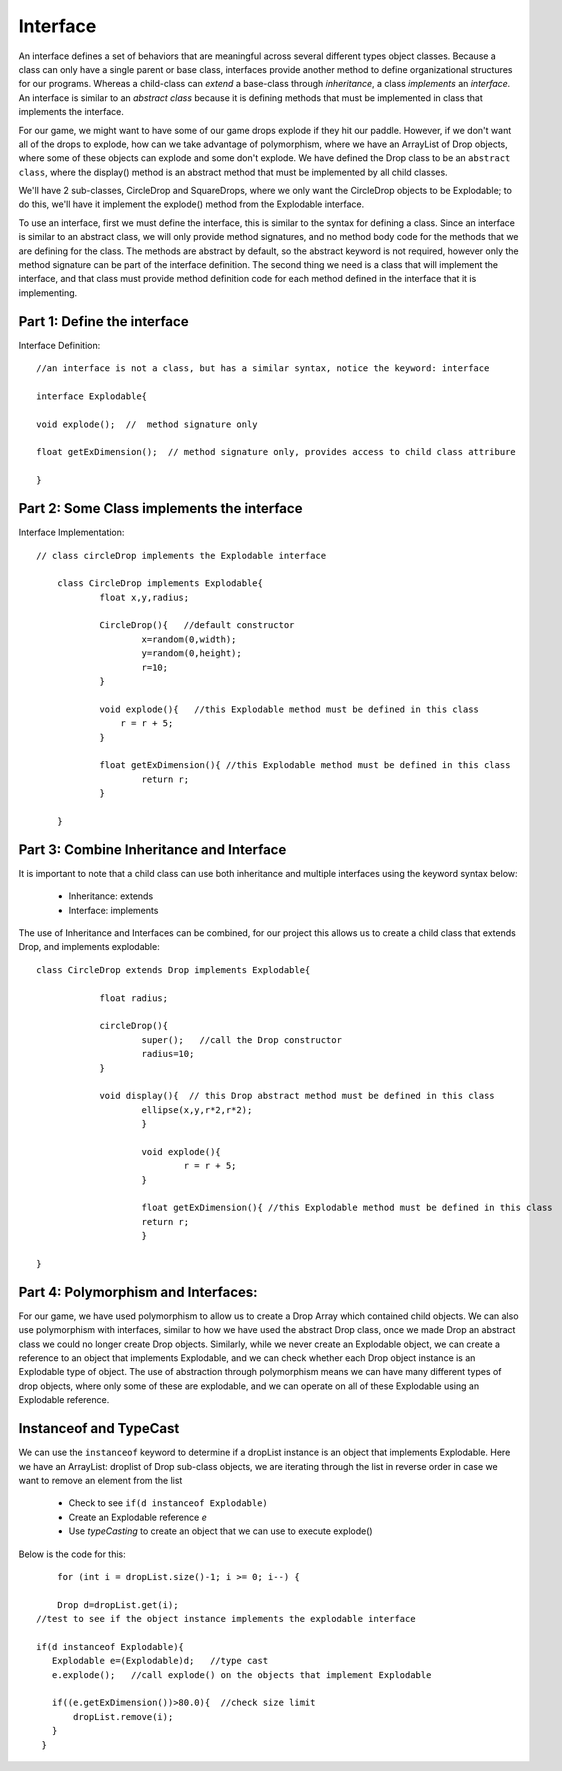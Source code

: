 .. _interface:

===========
Interface
===========

An interface defines a set of behaviors that are meaningful across several different types
object classes.  Because a class can only have a single parent or base class, interfaces provide
another method to define organizational structures for our programs.  Whereas a child-class can `extend` 
a base-class through `inheritance`, a class `implements` an `interface.`  An interface is similar
to an `abstract class` because it is defining methods that must be implemented in class that implements
the interface. 

For our game, we might want to have some of our game drops explode if they hit our paddle. 
However, if we don't want all of the drops to explode, how can we take advantage of polymorphism, 
where we have an ArrayList of Drop objects, where some of these objects can explode and 
some don't explode.  We have defined the Drop class to be an ``abstract class``,  where the
display() method is an abstract method that must be implemented by all child classes.  

We'll have 2 sub-classes, CircleDrop and SquareDrops, where we only want the CircleDrop objects
to be Explodable; to do this,  we'll have it implement the explode() method from the Explodable
interface.   

To use an interface, first we must define the interface, this is similar to the syntax for defining a class.
Since an interface is similar to an abstract class, we will only provide method signatures, and no method
body code for the methods that we are defining for the class. The methods are abstract by default, so the abstract keyword is not required,
however only the method signature can be part of the interface definition. The second thing we need is a class that will
implement the interface, and that class must provide method definition code for each method defined in the
interface that it is implementing. 

Part 1:  Define the interface
===============================

Interface Definition::

  	//an interface is not a class, but has a similar syntax, notice the keyword: interface
  	
	interface Explodable{
	
	void explode();  //  method signature only
	
	float getExDimension();  // method signature only, provides access to child class attribure
	
	}
	

Part 2:  Some Class implements the interface
==================================================

Interface Implementation::

    // class circleDrop implements the Explodable interface
    
	class CircleDrop implements Explodable{
		float x,y,radius;
		
		CircleDrop(){   //default constructor
			x=random(0,width);
			y=random(0,height);
			r=10;
		}
		
		void explode(){   //this Explodable method must be defined in this class
		    r = r + 5;
		}
		
		float getExDimension(){ //this Explodable method must be defined in this class
			return r;      
		}
		
	}
	

Part 3:  Combine Inheritance and Interface 
===========================================

It is important to note that a child class can use both inheritance and multiple interfaces 
using the keyword syntax below: 

	- Inheritance: extends
	- Interface: implements

The use of Inheritance and Interfaces can be combined, for our project this allows us
to create a child class that extends Drop, and implements explodable::

    class CircleDrop extends Drop implements Explodable{
    		
    		float radius;
    		
    		circleDrop(){
    			super();   //call the Drop constructor
    			radius=10;
    		}
    		
    		void display(){  // this Drop abstract method must be defined in this class
			ellipse(x,y,r*2,r*2);
			}
			
			void explode(){
				r = r + 5;
			}
			
			float getExDimension(){ //this Explodable method must be defined in this class
			return r;      
			}
    	
    }
    
Part 4:  Polymorphism and Interfaces:
======================================

For our game, we have used polymorphism to allow us to create a Drop Array which 
contained child objects.  We can also use polymorphism with interfaces, similar to how we have
used the abstract Drop class, once we made Drop an abstract class we could no longer 
create Drop objects.  Similarly, while we never create an Explodable object, we can create
a reference to an object that implements Explodable, and we can check whether each Drop object 
instance is an Explodable type of object.  The use of abstraction through polymorphism means we can have
many different types of drop objects, where only some of these are explodable, and we can operate
on all of these Explodable using an Explodable reference.  

Instanceof and TypeCast
=========================

We can use the ``instanceof`` keyword to determine if a dropList instance is an object that 
implements Explodable. Here we have an ArrayList: droplist of Drop sub-class objects, we
are iterating through the list in reverse order in case we want to remove an element from the list

	- Check to see ``if(d instanceof Explodable)``
	- Create an Explodable reference `e`
	- Use `typeCasting` to create an object that we can use to execute  explode()
	 
Below is the code for this::

	for (int i = dropList.size()-1; i >= 0; i--) { 
	
	Drop d=dropList.get(i);
    //test to see if the object instance implements the explodable interface
    
    if(d instanceof Explodable){
       Explodable e=(Explodable)d;   //type cast
       e.explode();   //call explode() on the objects that implement Explodable
       
       if((e.getExDimension())>80.0){  //check size limit 
           dropList.remove(i);
       }
     }